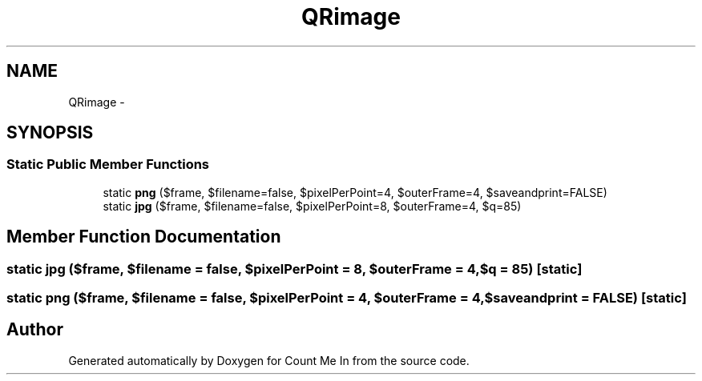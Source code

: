 .TH "QRimage" 3 "Sun Mar 3 2013" "Version 0.001" "Count Me In" \" -*- nroff -*-
.ad l
.nh
.SH NAME
QRimage \- 
.SH SYNOPSIS
.br
.PP
.SS "Static Public Member Functions"

.in +1c
.ti -1c
.RI "static \fBpng\fP ($frame, $filename=false, $pixelPerPoint=4, $outerFrame=4, $saveandprint=FALSE)"
.br
.ti -1c
.RI "static \fBjpg\fP ($frame, $filename=false, $pixelPerPoint=8, $outerFrame=4, $q=85)"
.br
.in -1c
.SH "Member Function Documentation"
.PP 
.SS "static jpg ($frame, $filename = \fCfalse\fP, $pixelPerPoint = \fC8\fP, $outerFrame = \fC4\fP, $q = \fC85\fP)\fC [static]\fP"

.SS "static png ($frame, $filename = \fCfalse\fP, $pixelPerPoint = \fC4\fP, $outerFrame = \fC4\fP, $saveandprint = \fCFALSE\fP)\fC [static]\fP"


.SH "Author"
.PP 
Generated automatically by Doxygen for Count Me In from the source code\&.
